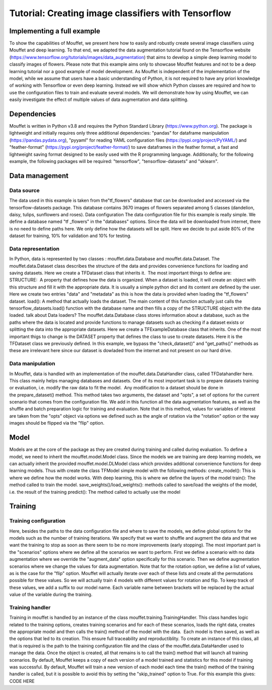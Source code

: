 Tutorial: Creating image classifiers with Tensorflow
####################################################


Implementing a full example
===========================

To show the capabilities of Mouffet, we present here how to easily and robustly create several image classifiers using Mouffet and deep learning. To that end, we adapted the data augmentation tutorial found on the Tensorflow website (https://www.tensorflow.org/tutorials/images/data_augmentation) that aims to develop a simple deep learning model to classify images of flowers. Please note that this example aims only to showcase Mouffet features and not to be a deep learning tutorial nor a good example of model development. As Mouffet is independent of the implementation of the model, while we assume that users have a basic understanding of Python, it is not required to have any priori knowledge of working with Tensorflow or even deep learning.
Instead we will show which Python classes are required and how to use the configuration files to train and evaluate several models. We will demonstrate how by using Mouffet, we can easily investigate the effect of multiple values of data augmentation and data splitting.

Dependencies
============

Mouffet is written in Python v3.8 and requires the Python Standard Library (https://www.python.org). The package is lightweight and initially requires only three additional dependencies: "pandas" for dataframe manipulation (https://pandas.pydata.org), "pyyaml" for reading YAML configuration files (https://pypi.org/project/PyYAML/) and "feather-format" (https://pypi.org/project/feather-format/) to save dataframes in the feather format, a fast and lightweight saving format designed to be easily used with the R programming language.
Additionally, for the following example, the following packages will be required: "tensorflow", "tensorflow-datasets" and "sklearn".



Data management
===============

Data source
-----------

The data used in this example is taken from the"tf_flowers" database that can be downloaded and accessed via the tensorflow-datasets package. This database contains 3670 images of flowers separated among 5 classes (dandelion, daisy, tulips, sunflowers and roses). 
Data configuration
The data configuration file for this example is really simple. We define a database named "tf _flowers" in the "databases" options. Since the data will be downloaded from internet, there is no need to define paths here. We only define how the datasets will be split. Here we decide to put aside 80% of the dataset for training, 10% for validation and 10% for testing.

Data representation
-------------------

In Python, data is represented by two classes : mouffet.data.Database and mouffet.data.Dataset.
The mouffet.data.Dataset class describes the structure of the data and provides convenience functions for loading and saving datasets. Here we create a TFDataset class that inherits it.  The most important things to define are:
STRUCTURE:  A property that defines how the data is organized. When a dataset is loaded, it will create an object with this structure and fill it with the appropriate data. It is usually a simple python dict and its content are defined by the user. Here we create two entries "data" and "metadata" as this is how the data is provided when loading the "tf_flowers" dataset. 
load(): A method that actually loads the dataset. The main content of this function actually just calls the tensorflow_datasets.load() function with the database name and then fills a copy of the STRUCTURE object with the data loaded. 
talk about Data loaders? 
The mouffet.data.Database class stores information about a database, such as the paths where the data is located and provide functions to manage datasets such as checking if a dataset exists or splitting the data into the appropriate datasets. Here we create a TFExampleDatabase class that inherits. One of the most important thigs to change is the DATASET property that defines the class to use to create datasets. Here it is the TFDataset class we previously defined. In this example, we bypass the "check_dataset()" and "get_paths()" methods as these are irrelevant here since our dataset is dowladed from the internet and not present on our hard drive. 

Data manipulation
-----------------

In Mouffet, data is handled with an implementation of the mouffet.data.DataHandler class, called TFDatahandler here. This class mainly helps managing databases and datasets. One of its most important task is to prepare datasets training or evaluation, i.e. modify the raw data to fit the model.  Any modification to a dataset should be done in the prepare_dataset() method. This method takes two arguments, the dataset and "opts", a set of options for the current scenario that comes from the configuration file. We add in this function all the data augmentation features, as well as the shuffle and batch preparation logic for training and evaluation. Note that in this method, values for variables of interest are taken from the "opts" object via options we defined such as the angle of rotation via the "rotation" option or the way images should be flipped via the "flip" option.

Model
=====

Models are at the core of the package as they are created during training and called during evaluation. To define a model, we need to inherit the mouffet.model.Model class. Since the models we are training are deep learning models, we can actually inherit the provided mouffet.model.DLModel class which provides additional convenience functions for deep learning models. Thus with create the class TFModel simple model with the following methods:
create_model(): This is where we define how the model works. With deep learning, this is where we define the layers of the model
train(): The method called to train the model.
save_weights()/load_weights(): methods called to save/load the weights of the model, i.e. the result of the training
predict(): The method called to actually use the model

Training
========

Training configuration
----------------------

Here, besides the paths to the data configuration file and where to save the models, we define global options for the models such as the number of training iterations. We specify that we want to shuffle and augment the data and that we want the training to stop as soon as there seem to be no more improvements (early stopping). The most important part is the "scenarios" options where we define all the scenarios we want to perform. First we define a scenario with no data augmentation where we override the "augment_data" option specifically for this scenario. Then we define augmentation scenarios where we change the values for data augmentation. Note that for the rotation option, we define a list of values, as is the case for the "flip" option. Mouffet will actually iterate over each of these lists and create all the permutations possible for these values. So we will actually train 4 models with different values for rotation and flip. To keep track of these values, we add a suffix to our model name. Each variable name between brackets will be replaced by the actual value of the variable during the training.

Training handler
----------------

Training in mouffet is handled by an instance of the class mouffet.training.TrainingHandler. This class handles logic related to the training options, creates training scenarios and for each of these scenarios, loads the right data, creates the appropriate model and then calls the train() method of the model with the data.  Each model is then saved, as well as the options that led to its creation. This ensure full traceability and reproductiblity.
To create an instance of this class, all that is required is the path to the training configuration file and the class of the mouffet.data.DataHandler used to manage the data. Once the object is created, all that remains is to call the train() method that will launch all training scenarios.
By default, Mouffet keeps a copy of each version of a model trained and statistics for this model if training was successful. By default, Mouffet will train a new version of each model each time the train() method of the training handler is called, but it is possible to avoid this by setting the "skip_trained" option to True.
For this example this gives:
CODE HERE